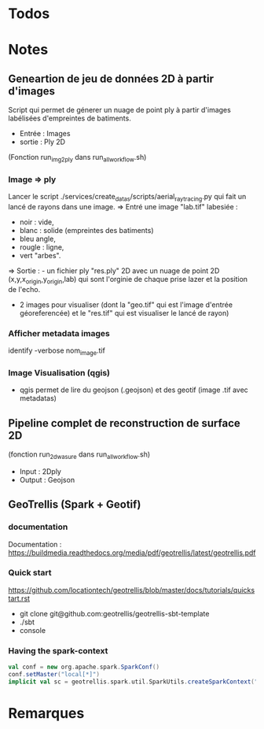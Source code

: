 
* Todos
* Notes
** Geneartion de jeu de données 2D à partir d'images
Script qui permet de génerer un nuage de point ply à partir d'images labélisées d'empreintes de batiments.
- Entrée : Images
- sortie : Ply 2D 
(Fonction run_img2ply dans run_all_workflow.sh)

*** Image => ply
Lancer le script  ./services/create_datas/scripts/aerial_raytracing.py qui fait un lancé de rayons dans une image.
=> Entré une image "lab.tif" labesiée : 
- noir  : vide,
- blanc : solide (empreintes des batiments)
- bleu angle,
- rougle : ligne,
- vert "arbes".
=> Sortie : - un fichier ply "res.ply" 2D avec un nuage de point 2D (x,y,x_origin,y_origin,lab) qui sont l'orginie de chaque prise lazer et la position de l'echo.
            - 2 images pour visualiser (dont la "geo.tif" qui est l'image d'entrée géoreferencée) et le "res.tif" qui est visualiser le lancé de rayon)

*** Afficher metadata images
   identify -verbose nom_image.tif
*** Image Visualisation (qgis)
- qgis permet de lire du geojson (.geojson) et des geotif (image .tif avec metadatas)



** Pipeline complet de reconstruction de surface 2D
(fonction run_2d_wasure dans run_all_workflow.sh)

- Input : 2Dply
- Output : Geojson 


** GeoTrellis  (Spark + Geotif)
*** documentation  
Documentation : https://buildmedia.readthedocs.org/media/pdf/geotrellis/latest/geotrellis.pdf

*** Quick start
    https://github.com/locationtech/geotrellis/blob/master/docs/tutorials/quickstart.rst

- git clone git@github.com:geotrellis/geotrellis-sbt-template
- ./sbt
- console

*** Having the spark-context
#+BEGIN_SRC scala
  val conf = new org.apache.spark.SparkConf()
  conf.setMaster("local[*]")
  implicit val sc = geotrellis.spark.util.SparkUtils.createSparkContext("Test console", conf)
#+END_SRC


* Remarques

